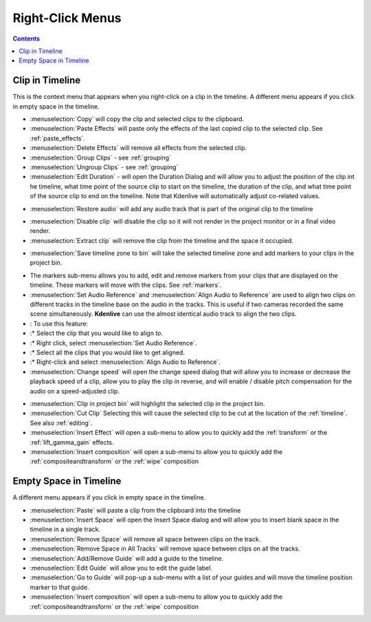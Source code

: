 .. metadata-placeholder

   :authors: - Annew (https://userbase.kde.org/User:Annew)
             - Claus Christensen
             - Yuri Chornoivan
             - Gallaecio (https://userbase.kde.org/User:Gallaecio)
             - Ttguy (https://userbase.kde.org/User:Ttguy)
             - Bushuev (https://userbase.kde.org/User:Bushuev)
             - Jack (https://userbase.kde.org/User:Jack)
             - Tenzen (https://userbase.kde.org/User:Tenzen)

   :license: Creative Commons License SA 4.0

.. _right_click_menu:

Right-Click Menus
=================

.. contents::

Clip in Timeline
----------------


This is the context menu that appears when you right-click on a clip in the timeline.  A different menu appears if you click in empty space in the timeline.


.. image:: /images/kdenlive_right-click_on_clip.png
   :alt: kdenlive_right-click_on_clip


* :menuselection:`Copy` will copy the clip and selected clips to the clipboard.


* :menuselection:`Paste Effects` will paste only the effects of the last copied clip to the selected clip.  See :ref:`paste_effects`.


* :menuselection:`Delete Effects` will remove all effects from the selected clip.


* :menuselection:`Group Clips` - see :ref:`grouping`


* :menuselection:`Ungroup Clips` - see :ref:`grouping`


* :menuselection:`Edit Duration` - will open the Duration Dialog and will allow you to adjust the position of the clip int he timeline, what time point of the source clip to start on the timeline, the duration of the clip, and what time point of the source clip to end on the timeline.   Note that Kdenlive will automatically adjust co-related values. 


.. image:: /images/kdenlive_timeline_current_clip_duration02.png
   :align: left
   :alt: kdenlive_timeline_current_clip_duration02


* :menuselection:`Restore audio` will add any audio track that is part of the original clip to the timeline


.. image:: /images/Kdenlive-restore-audio.gif
   :align: center
   :alt: Kdenlive-restore-audio


* :menuselection:`Disable clip` will disable the clip so it will not render in the project monitor or in a final video render.


* :menuselection:`Extract clip` will remove the clip from the timeline and the space it occupied. 


.. image:: /images/Kdenlive-extract_clip.gif
   :align: center
   :alt: Kdenlive-extract_clip


* :menuselection:`Save timeline zone to bin` will take the selected timeline zone and add markers to your clips in the project bin.


.. image:: /images/Kdenlive-timeline-righ-click-markersmenu.png
   :align: center
   :alt: Kdenlive-timeline-righ-click-markersmenu

* The markers sub-menu allows you to add, edit and remove markers from your clips that are displayed on the timeline.  These markers will move with the clips.  See :ref:`markers`.


* :menuselection:`Set Audio Reference` and :menuselection:`Align Audio to Reference` are used to align two clips on different tracks in the timeline base on the audio in the tracks. This is useful if two cameras recorded the same scene simultaneously. **Kdenlive** can use the almost identical audio track to align the two clips.


* : To use this feature:


* :* Select the clip that you would like to align *to*.


* :* Right click, select :menuselection:`Set Audio Reference`.


* :* Select all the clips that you would like to get aligned.


* :* Right-click and select :menuselection:`Align Audio to Reference`.


*  :menuselection:`Change speed` will open the change speed dialog that will allow you to increase or decrease the playback speed of a clip, allow you to play the clip in reverse, and will enable / disable pitch compensation for the audio on a speed-adjusted clip.


.. image:: /images/Kdenlive-change_speed_dialog.png
   :align: center
   :alt: Kdenlive-change_speed_dialog


* :menuselection:`Clip in project bin` will highlight the selected clip in the project bin.


* :menuselection:`Cut Clip` Selecting this will cause the selected clip to be cut at the location of the :ref:`timeline`. See also  :ref:`editing`.


* :menuselection:`Insert Effect` will open a sub-menu to allow you to quickly add the :ref:`transform` or the :ref:`lift_gamma_gain` effects. 


* :menuselection:`Insert composition` will open a sub-menu to allow you to quickly add the :ref:`compositeandtransform` or the :ref:`wipe` composition


Empty Space in Timeline
-----------------------



A different menu appears if you click in empty space in the timeline.


.. image:: /images/kdenlive_right-click_in_timeline_space.png
   :align: left
   :alt: kdenlive_right-click_in_timeline_space


* :menuselection:`Paste` will paste a clip from the clipboard into the timeline


* :menuselection:`Insert Space` will open the Insert Space dialog and will allow you to insert blank space in the timeline in a single track. 


* :menuselection:`Remove Space` will remove all space between clips on the track.


* :menuselection:`Remove Space in All Tracks` will remove space between clips on all the tracks.


* :menuselection:`Add/Remove Guide` will add a guide to the timeline.


* :menuselection:`Edit Guide` will allow you to edit the guide label.


* :menuselection:`Go to Guide` will pop-up a sub-menu with a list of your guides and will move the timeline position marker to that guide.


* :menuselection:`Insert composition` will open a sub-menu to allow you to quickly add the :ref:`compositeandtransform` or the :ref:`wipe` composition


